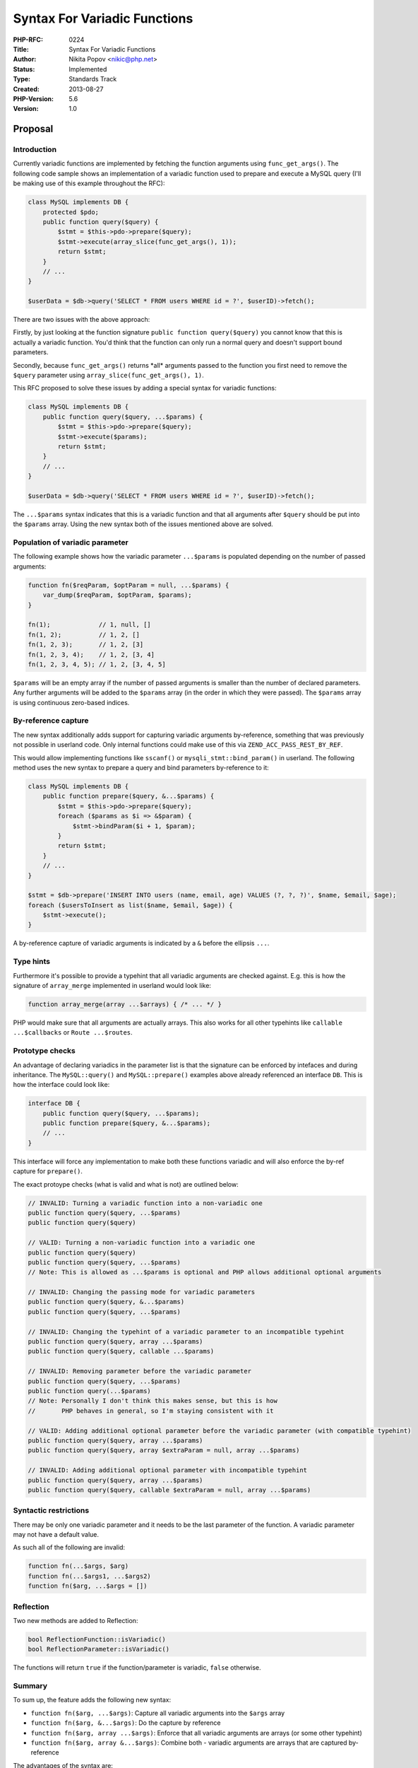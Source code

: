 Syntax For Variadic Functions
=============================

:PHP-RFC: 0224
:Title: Syntax For Variadic Functions
:Author: Nikita Popov <nikic@php.net>
:Status: Implemented
:Type: Standards Track
:Created: 2013-08-27
:PHP-Version: 5.6
:Version: 1.0

Proposal
--------

Introduction
~~~~~~~~~~~~

Currently variadic functions are implemented by fetching the function
arguments using ``func_get_args()``. The following code sample shows an
implementation of a variadic function used to prepare and execute a
MySQL query (I'll be making use of this example throughout the RFC):

.. code:: php

   class MySQL implements DB {
       protected $pdo;
       public function query($query) {
           $stmt = $this->pdo->prepare($query);
           $stmt->execute(array_slice(func_get_args(), 1));
           return $stmt;
       }
       // ...
   }

   $userData = $db->query('SELECT * FROM users WHERE id = ?', $userID)->fetch();

There are two issues with the above approach:

Firstly, by just looking at the function signature
``public function query($query)`` you cannot know that this is actually
a variadic function. You'd think that the function can only run a normal
query and doesn't support bound parameters.

Secondly, because ``func_get_args()`` returns \*all\* arguments passed
to the function you first need to remove the ``$query`` parameter using
``array_slice(func_get_args(), 1)``.

This RFC proposed to solve these issues by adding a special syntax for
variadic functions:

.. code:: php

   class MySQL implements DB {
       public function query($query, ...$params) {
           $stmt = $this->pdo->prepare($query);
           $stmt->execute($params);
           return $stmt;
       }
       // ...
   }

   $userData = $db->query('SELECT * FROM users WHERE id = ?', $userID)->fetch();

The ``...$params`` syntax indicates that this is a variadic function and
that all arguments after ``$query`` should be put into the ``$params``
array. Using the new syntax both of the issues mentioned above are
solved.

Population of variadic parameter
~~~~~~~~~~~~~~~~~~~~~~~~~~~~~~~~

The following example shows how the variadic parameter ``...$params`` is
populated depending on the number of passed arguments:

.. code:: php

   function fn($reqParam, $optParam = null, ...$params) {
       var_dump($reqParam, $optParam, $params);
   }

   fn(1);             // 1, null, []
   fn(1, 2);          // 1, 2, []
   fn(1, 2, 3);       // 1, 2, [3]
   fn(1, 2, 3, 4);    // 1, 2, [3, 4]
   fn(1, 2, 3, 4, 5); // 1, 2, [3, 4, 5]

``$params`` will be an empty array if the number of passed arguments is
smaller than the number of declared parameters. Any further arguments
will be added to the ``$params`` array (in the order in which they were
passed). The ``$params`` array is using continuous zero-based indices.

By-reference capture
~~~~~~~~~~~~~~~~~~~~

The new syntax additionally adds support for capturing variadic
arguments by-reference, something that was previously not possible in
userland code. Only internal functions could make use of this via
``ZEND_ACC_PASS_REST_BY_REF``.

This would allow implementing functions like ``sscanf()`` or
``mysqli_stmt::bind_param()`` in userland. The following method uses the
new syntax to prepare a query and bind parameters by-reference to it:

.. code:: php

   class MySQL implements DB {
       public function prepare($query, &...$params) {
           $stmt = $this->pdo->prepare($query);
           foreach ($params as $i => &$param) {
               $stmt->bindParam($i + 1, $param);
           }
           return $stmt;
       }
       // ...
   }

   $stmt = $db->prepare('INSERT INTO users (name, email, age) VALUES (?, ?, ?)', $name, $email, $age);
   foreach ($usersToInsert as list($name, $email, $age)) {
       $stmt->execute();
   }

A by-reference capture of variadic arguments is indicated by a ``&``
before the ellipsis ``...``.

Type hints
~~~~~~~~~~

Furthermore it's possible to provide a typehint that all variadic
arguments are checked against. E.g. this is how the signature of
``array_merge`` implemented in userland would look like:

.. code:: php

   function array_merge(array ...$arrays) { /* ... */ }

PHP would make sure that all arguments are actually arrays. This also
works for all other typehints like ``callable ...$callbacks`` or
``Route ...$routes``.

Prototype checks
~~~~~~~~~~~~~~~~

An advantage of declaring variadics in the parameter list is that the
signature can be enforced by intefaces and during inheritance. The
``MySQL::query()`` and ``MySQL::prepare()`` examples above already
referenced an interface ``DB``. This is how the interface could look
like:

.. code:: php

   interface DB {
       public function query($query, ...$params);
       public function prepare($query, &...$params);
       // ...
   }

This interface will force any implementation to make both these
functions variadic and will also enforce the by-ref capture for
``prepare()``.

The exact protoype checks (what is valid and what is not) are outlined
below:

.. code:: php

   // INVALID: Turning a variadic function into a non-variadic one
   public function query($query, ...$params)
   public function query($query)

   // VALID: Turning a non-variadic function into a variadic one
   public function query($query)
   public function query($query, ...$params)
   // Note: This is allowed as ...$params is optional and PHP allows additional optional arguments

   // INVALID: Changing the passing mode for variadic parameters
   public function query($query, &...$params)
   public function query($query, ...$params)

   // INVALID: Changing the typehint of a variadic parameter to an incompatible typehint
   public function query($query, array ...$params)
   public function query($query, callable ...$params)

   // INVALID: Removing parameter before the variadic parameter
   public function query($query, ...$params)
   public function query(...$params)
   // Note: Personally I don't think this makes sense, but this is how
   //       PHP behaves in general, so I'm staying consistent with it

   // VALID: Adding additional optional parameter before the variadic parameter (with compatible typehint)
   public function query($query, array ...$params)
   public function query($query, array $extraParam = null, array ...$params)

   // INVALID: Adding additional optional parameter with incompatible typehint
   public function query($query, array ...$params)
   public function query($query, callable $extraParam = null, array ...$params)

Syntactic restrictions
~~~~~~~~~~~~~~~~~~~~~~

There may be only one variadic parameter and it needs to be the last
parameter of the function. A variadic parameter may not have a default
value.

As such all of the following are invalid:

.. code:: php

   function fn(...$args, $arg)
   function fn(...$args1, ...$args2)
   function fn($arg, ...$args = [])

Reflection
~~~~~~~~~~

Two new methods are added to Reflection:

.. code:: php

   bool ReflectionFunction::isVariadic()
   bool ReflectionParameter::isVariadic()

The functions will return ``true`` if the function/parameter is
variadic, ``false`` otherwise.

Summary
~~~~~~~

To sum up, the feature adds the following new syntax:

-  ``function fn($arg, ...$args)``: Capture all variadic arguments into
   the ``$args`` array
-  ``function fn($arg, &...$args)``: Do the capture by reference
-  ``function fn($arg, array ...$args)``: Enforce that all variadic
   arguments are arrays (or some other typehint)
-  ``function fn($arg, array &...$args)``: Combine both - variadic
   arguments are arrays that are captured by-reference

The advantages of the syntax are:

-  It's immidiately clear that a function is variadic, without having to
   read documentation.
-  It is no longer necessary to ``array_slice()`` the variadic arguments
   from ``func_get_args()``
-  It is now possible to do variadic by-reference captures
-  Types can be checked with a typehint (rather than a manual loop)
-  Variadic prototypes can be enforce in interfaces / by inheritance

Backwards compatibility
-----------------------

Userland
~~~~~~~~

This change does not break backwards compatibility for userland code.

In particular, this RFC does not propose to deprecate or remove the
``func_get_args()`` family of functions, at least not any time soon.

Internal
~~~~~~~~

The ``pass_rest_by_ref`` argument of ``ZEND_BEGIN_ARG_INFO`` and
``ZEND_BEING_ARG_INFO_EX`` is no longer used. Instead functions can
declare a variadic argument in the arginfo using
``ZEND_ARG_VARIADIC_INFO``.

For example, this is how the arginfo for ``sscanf()`` changed:

.. code:: c

   // OLD:
   ZEND_BEGIN_ARG_INFO_EX(arginfo_sscanf, 1, 0, 2)
       ZEND_ARG_INFO(0, str)
       ZEND_ARG_INFO(0, format)
       ZEND_ARG_INFO(1, ...)
   ZEND_END_ARG_INFO()
    
   // NEW:
   ZEND_BEGIN_ARG_INFO_EX(arginfo_sscanf, 0, 0, 2)
       ZEND_ARG_INFO(0, str)
       ZEND_ARG_INFO(0, format)
       ZEND_ARG_VARIADIC_INFO(1, vars)
   ZEND_END_ARG_INFO()

It would theoretically be possible to retain support for
``pass_rest_by_ref`` (by automatically generating a variadic arg), but
as this is an exceedingly rarely used feature I don't think this is
necessary. All usages of it in php-src have been replaced.

Apart from this the change should be transparent from an internals point
of view. Macros like ``ARG_MUST_BE_SENT_BY_REF`` continue to work.

Discussion
----------

Choice of syntax
~~~~~~~~~~~~~~~~

Presumably this RFC will quickly deteriorate towards a bike-shedding of
the best syntax for variadic parameters, so I'll try to explain my
choice for the proposed syntax right away:

The use of ``...`` is already familiar from the PHP documentation, where
variadics are denoted using a trailing ``$...`` parameter. The reason
``...`` follows \*before\* the parameter in the proposed syntax is to
clearly show that the typehint/ref-modifier before it applies to all
arguments.

Some possible alternative syntax and why I don't like it:

-  ``$args...``. With ref-modifier (``&$args...``) this does not show
   well that the individual arguments are references, rather than
   ``$args`` itself. With typehint (``array $args...``) it also looks
   like the typehint applies to ``$args`` itself rather than all
   variadic arguments.
-  ``*$args``. This is the syntax that both Ruby and Python use. For PHP
   this does not work well because ``*$`` is a weird combination. It
   gets worse with a by-reference capture: ``&*$args``. This looks like
   a random sequences of special characters. Combined with a typehint
   the syntax looks a lot like a pointer: ``Foo *$args``.
-  ``params $args``. This is what C# does. This would require making
   ``params`` a keyword. Furthermore this doesn't have any nice way to
   declare typehints. In C# this is done using ``params type[] args``,
   but PHP doesn't have ``type[]`` hints and introducing them only here
   doesn't seem right.

The proposed syntax is also used by Java and will be used in `Javascript
(ECMAScript Harmony
proposal) <http://wiki.ecmascript.org/doku.php?id=harmony:rest_parameters>`__.
Go and C++ also employ a similar syntax.

Patch
-----

Patch available in PR#421: https://github.com/php/php-src/pull/421

Vote
----

The vote started on 16.09.2013 and ended on 23.09.2013. There were 36
votes in favor and one against, as such the necessary two-third majority
is met and this feature is **accepted**.

Question: Should the proposed variadic-function syntax be added in PHP 5.6 (master)?
~~~~~~~~~~~~~~~~~~~~~~~~~~~~~~~~~~~~~~~~~~~~~~~~~~~~~~~~~~~~~~~~~~~~~~~~~~~~~~~~~~~~

Voting Choices
^^^^^^^^^^^^^^

-  Yes
-  No

Argument unpacking
------------------

The `argument unpacking RFC </rfc/argument_unpacking>`__ introduces the
following related syntax:

.. code:: php

   $db->query($query, ...$params);

Additional Metadata
-------------------

:Mailing List Discussion: http://markmail.org/message/uhewgv7zaagkgzdv
:Original Authors: Nikita Popov nikic@php.net
:Original Status: Implemented in PHP 5.6 (`git:0d7a6388 <https://github.com/php/php-src/commit/0d7a6388663b76ebed6585ac92dfca5ef65fa7af>`__)
:Patch: https://github.com/php/php-src/pull/421
:Slug: variadics
:Wiki URL: https://wiki.php.net/rfc/variadics
